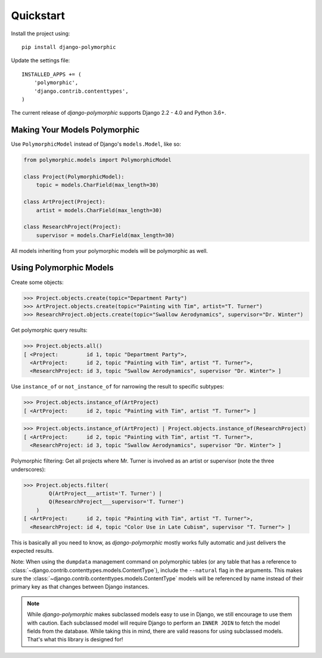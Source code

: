 Quickstart
===========

Install the project using::

    pip install django-polymorphic

Update the settings file::

    INSTALLED_APPS += (
        'polymorphic',
        'django.contrib.contenttypes',
    )

The current release of *django-polymorphic* supports Django 2.2 - 4.0 and Python 3.6+.

Making Your Models Polymorphic
------------------------------

Use ``PolymorphicModel`` instead of Django's ``models.Model``, like so:

.. code-block:: python

    from polymorphic.models import PolymorphicModel

    class Project(PolymorphicModel):
        topic = models.CharField(max_length=30)

    class ArtProject(Project):
        artist = models.CharField(max_length=30)

    class ResearchProject(Project):
        supervisor = models.CharField(max_length=30)

All models inheriting from your polymorphic models will be polymorphic as well.

Using Polymorphic Models
------------------------

Create some objects:

>>> Project.objects.create(topic="Department Party")
>>> ArtProject.objects.create(topic="Painting with Tim", artist="T. Turner")
>>> ResearchProject.objects.create(topic="Swallow Aerodynamics", supervisor="Dr. Winter")

Get polymorphic query results:

>>> Project.objects.all()
[ <Project:         id 1, topic "Department Party">,
  <ArtProject:      id 2, topic "Painting with Tim", artist "T. Turner">,
  <ResearchProject: id 3, topic "Swallow Aerodynamics", supervisor "Dr. Winter"> ]

Use ``instance_of`` or ``not_instance_of`` for narrowing the result to specific subtypes:

>>> Project.objects.instance_of(ArtProject)
[ <ArtProject:      id 2, topic "Painting with Tim", artist "T. Turner"> ]

>>> Project.objects.instance_of(ArtProject) | Project.objects.instance_of(ResearchProject)
[ <ArtProject:      id 2, topic "Painting with Tim", artist "T. Turner">,
  <ResearchProject: id 3, topic "Swallow Aerodynamics", supervisor "Dr. Winter"> ]

Polymorphic filtering: Get all projects where Mr. Turner is involved as an artist
or supervisor (note the three underscores):

>>> Project.objects.filter(
        Q(ArtProject___artist='T. Turner') |
        Q(ResearchProject___supervisor='T. Turner')
    )
[ <ArtProject:      id 2, topic "Painting with Tim", artist "T. Turner">,
  <ResearchProject: id 4, topic "Color Use in Late Cubism", supervisor "T. Turner"> ]

This is basically all you need to know, as *django-polymorphic* mostly
works fully automatic and just delivers the expected results.

Note: When using the ``dumpdata`` management command on polymorphic tables
(or any table that has a reference to :class:`~django.contrib.contenttypes.models.ContentType`),
include the ``--natural`` flag in the arguments. This makes sure the
:class:`~django.contrib.contenttypes.models.ContentType` models will be referenced by name
instead of their primary key as that changes between Django instances.


.. note::
    While *django-polymorphic* makes subclassed models easy to use in Django,
    we still encourage to use them with caution. Each subclassed model will require
    Django to perform an ``INNER JOIN`` to fetch the model fields from the database.
    While taking this in mind, there are valid reasons for using subclassed models.
    That's what this library is designed for!
